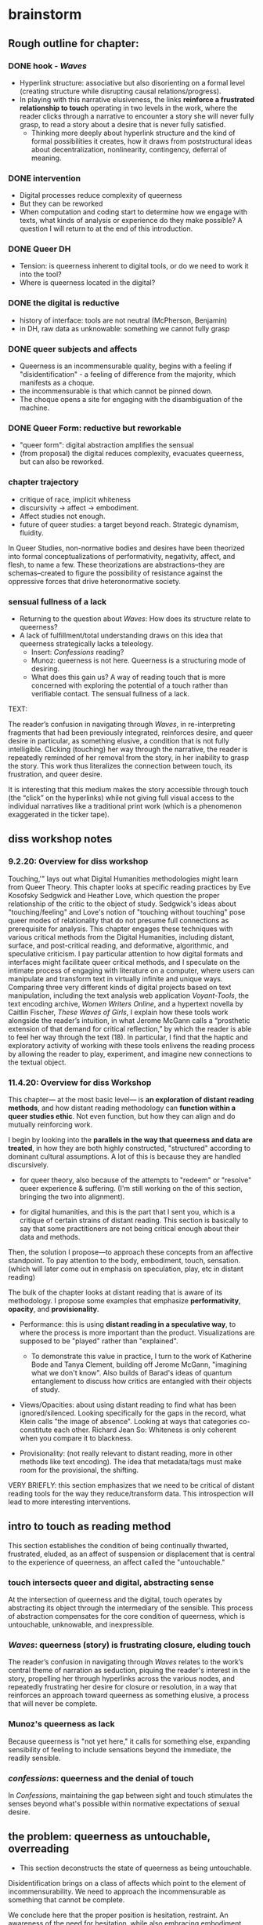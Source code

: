 * brainstorm

** Rough outline for chapter:

*** DONE hook - /Waves/
    CLOSED: [2023-07-06 Thu 11:38]
- Hyperlink structure: associative but also disorienting on a formal
  level (creating structure while disrupting causal
  relations/progress). 
- In playing with this narrative elusiveness, the links **reinforce a
  frustrated relationship to touch** operating in two levels in the
  work, where the reader clicks through a narrative to encounter a
  story she will never fully grasp, to read a story about a desire
  that is never fully satisfied. 
  - Thinking more deeply about hyperlink structure and the kind of
    formal possibilities it creates, how it draws from poststructural
    ideas about decentralization, nonlinearity, contingency, deferral
    of meaning.

*** DONE intervention
    CLOSED: [2023-07-06 Thu 11:38]
- Digital processes reduce complexity of queerness 
- But they can be reworked
- When computation and coding start to determine how we engage with
  texts, what kinds of analysis or experience do they make possible? A
  question I will return to at the end of this introduction.

*** DONE Queer DH
    CLOSED: [2023-07-07 Fri 11:43]
- Tension: is queerness inherent to digital tools, or do we need to
  work it into the tool?
- Where is queerness located in the digital? 

*** DONE the digital is reductive 
    CLOSED: [2023-07-08 Sat 11:53]
- history of interface: tools are not neutral (McPherson, Benjamin)
- in DH, raw data as unknowable: something we cannot fully grasp


*** DONE queer subjects and affects
    CLOSED: [2023-07-10 Mon 12:49]
- Queerness is an incommensurable quality, begins with a feeling if
  "disidentification" - a feeling of difference from the majority,
  which manifests as a choque. 
- the incommensurable is that which cannot be pinned down. 
- The choque opens a site for engaging with the disambiguation of the
  machine.  

*** DONE Queer Form: reductive but reworkable
    CLOSED: [2023-07-10 Mon 12:49]
- "queer form": digital abstraction amplifies the sensual
- (from proposal) the digital reduces complexity, evacuates queerness,
  but can also be reworked.

*** chapter trajectory
- critique of race, implicit whiteness
- discursivity -> affect -> embodiment.
- Affect studies not enough.
- future of queer studies: a target beyond reach. Strategic dynamism,
  fluidity.

In Queer Studies, non-normative bodies and desires have been theorized
into formal conceptualizations of performativity, negativity, affect,
and flesh, to name a few. These theorizations are abstractions--they
are schemas--created to figure the possibility of resistance against
the oppressive forces that drive heteronormative society.

*** sensual fullness of a lack
- Returning to the question about /Waves/: How does its structure
  relate to queerness? 
- A lack of fulfillment/total understanding draws on this idea that
  queerness strategically lacks a teleology.
    - Insert: /Confessions/ reading?
    - Munoz: queerness is not here. Queerness is a structuring mode of
      desiring. 
    - What does this gain us? A way of reading touch that is more
      concerned with exploring the potential of a touch rather than
      verifiable contact. The sensual fullness of a lack. 

TEXT:

The reader’s confusion in navigating through /Waves/, in
re-interpreting fragments that had been previously integrated,
reinforces desire, and queer desire in particular, as something
elusive, a condition that is not fully intelligible. Clicking
(touching) her way through the narrative, the reader is repeatedly
reminded of her removal from the story, in her inability to grasp the
story. This work thus literalizes the connection between touch, its
frustration, and queer desire.

It is interesting that this medium makes the story accessible through
touch (the “click” on the hyperlinks) while not giving full visual
access to the individual narratives like a traditional print work
(which is a phenomenon exaggerated in the ticker tape). 

** diss workshop notes
*** 9.2.20: Overview for diss workshop
Touching,'" lays out what Digital Humanities methodologies might learn
from Queer Theory. This chapter looks at specific reading practices by
Eve Kosofsky Sedgwick and Heather Love, which question the proper
relationship of the critic to the object of study. Sedgwick's ideas
about "touching/feeling" and Love's notion of "touching without
touching" pose queer modes of relationality that do not presume full
connections as prerequisite for analysis. This chapter engages these
techniques with various critical methods from the Digital Humanities,
including distant, surface, and post-critical reading, and
deformative, algorithmic, and speculative criticism. I pay particular
attention to how digital formats and interfaces might facilitate queer
critical methods, and I speculate on the intimate process of engaging
with literature on a computer, where users can manipulate and
transform text in virtually infinite and unique ways. Comparing three
very different kinds of digital projects based on text manipulation,
including the text analysis web application /Voyant-Tools/, the text
encoding archive, /Women Writers Online/, and a hypertext novella by
Caitlin Fischer, /These Waves of Girls/, I explain how these tools
work alongside the reader’s intuition, in what Jerome McGann calls a
“prosthetic extension of that demand for critical reflection,” by
which the reader is able to feel her way through the text (18). In
particular, I find that the haptic and exploratory activity of working
with these tools enlivens the reading process by allowing the reader
to play, experiment, and imagine new connections to the textual
object.

*** 11.4.20: Overview for diss Workshop

This chapter--- at the most basic level--- is *an exploration of
distant reading methods*, and how distant reading methodology can
*function within a queer studies ethic*. Not even function, but how
they can align and do mutually reinforcing work. 

I begin by looking into the *parallels in the way that queerness and
data are treated*, in how they are both highly constructed,
"structured" according to dominant cultural assumptions. A lot of this
is because they are handled discursively. 

    - for queer theory, also because of the attempts to "redeem" or
      "resolve" queer experience & suffering. (I'm still working on
      the of this section, bringing the two into alignment).

    - for digital humanities, and this is the part that I sent you,
      which is a critique of certain strains of distant reading. This
      section is basically to say that some practitioners are not
      being critical enough about their data and methods. 

Then, the solution I propose---to approach these concepts from an
affective standpoint. To pay attention to the body, embodiment, touch,
sensation. (which will later come out in emphasis on speculation,
play, etc in distant reading)

The bulk of the chapter looks at distant reading that is aware of its
methodology. I propose some examples that emphasize *performativity*,
*opacity*, and *provisionality*. 

    - Performance: this is using *distant reading in a speculative way*,
      to where the process is more important than the
      product. Visualizations are supposed to be "played" rather than
      "explained".
        - To demonstrate this value in practice, I turn to the work of
          Katherine Bode and Tanya Clement, building off Jerome
          McGann, "imagining what we don't know". Also builds of
          Barad's ideas of quantum entanglement to discuss how critics
          are entangled with their objects of study.

    - Views/Opacities: about using distant reading to find what has
      been ignored/silenced. Looking specifically for the gaps in the
      record, what Klein calls "the image of absence". Looking at ways
      that categories co-constitute each other. Richard Jean So:
      Whiteness is only coherent when you compare it to blackness.

    - Provisionality: (not really relevant to distant reading, more in
      other methods like text encoding). The idea that metadata/tags
      must make room for the provisional, the shifting. 


VERY BRIEFLY: this section emphasizes that we need to be critical
    of distant reading tools for the way they reduce/transform
    data. This introspection will lead to more interesting
    interventions.


** intro to touch as reading method 
This section establishes the condition of being continually thwarted,
frustrated, eluded, as an affect of suspension or displacement that is
central to the experience of queerness, an affect called the
"untouchable."

*** touch intersects queer and digital, abstracting sense
At the intersection of queerness and the digital, touch operates by
abstracting its object through the intermediary of the sensible. This
process of abstraction compensates for the core condition of
queerness, which is untouchable, unknowable, and inexpressible.

*** /Waves/: queerness (story) is frustrating closure, eluding touch
The reader’s confusion in navigating through /Waves/ relates to the
work’s central theme of narration as seduction, piquing the reader's
interest in the story, propelling her through hyperlinks across the
various nodes, and repeatedly frustrating her desire for closure or
resolution, in a way that reinforces an approach toward queerness as
something elusive, a process that will never be complete.
 
*** Munoz's queerness as lack
Because queerness is "not yet here," it calls for something else,
expanding sensibility of feeling to include sensations beyond the
immediate, the readily sensible.

*** /confessions/: queerness and the denial of touch
In /Confessions/, maintaining the gap between sight and touch
stimulates the senses beyond what's possible within normative
expectations of sexual desire.


** the problem: queerness as untouchable, overreading
- This section deconstructs the state of queerness as being
  untouchable. 

Disidentification brings on a class of affects which point to the
element of incommensurability. We need to approach the incommensurable
as something that cannot be complete.

We conclude here that the proper position is hesitation, restraint. An
awareness of the need for hesitation, while also embracing
embodiment. The challenge is to regain touch without resolving it.

How do we touch without presuming full connections? We see Anzaldua's
standing at both sides at once, and Love's touching at a distance.

*** toward a reading method of the untouchable
This chapter will unpack a reading method that approaches queerness as
being "untouchable."

*** DisID points to the incommensurable: schutte 
Minority subjects struggle to be read into majoritarian systems of
identification, and rather experience disidentification, which
manifests as a choque, a collision of feelings, revealing an
incommensurable element, which cannot be resolved or verified.

*** TODO draft reading tries to resolve incommens
The illusion that we can gain sufficient knowledge into queer
experience, that such experiences are “commensurable,” drives certain
reading practices that critics describe as “paranoid” or “suspicious.

Visibility is a trap -- violence?

*** TODO revise paraonoia: sedgwick
Paranoid reading practices deliver results that are imaginable within
given knowledge structures, and close out other opportunities for
analysis.

*** TODO draft Scott & Kazanjian on overreading
the way that literary critics approach vision vs other fields

*** Paranoia and replication: haraway
We find parallels in epistemological methods from disciplines of
science (anthro) in which paranoia replicates assumptions. 

*** TODO add Barad on replication / representationalism
Barad makes a point about sciences being driven by replication. My
inquiry intersects with feminist scientific efforts

*** TODO refine paranoia and recovery: hartmann
For the historian of slavery, recovery is impossible within the terms
(language) of the dominant culture---schutte's incommensurability:
language cannot approximate the reality of experience.

*** Heather Love's queerness as failure, impossible
For Love, identification is about finding the moment when the subject
turns away: "Queer history has been an education in absence" (50.)
This moment of turning away characterizes queerness as something raw,
which cannot be captured.

*** TODO revise hesitation, critical distance is necessary: lowe
To avoid paranoid methods we develop a critical distance, we turn to
the ways that "touch" can be distanced. 

*** TODO revise the dimensions of touch: anzaldua
The challenge is to regain touch without resolving it, to touch
without presuming full connections
    
*** TODO refine /feeling backward/, touching at a distance 
Love offers a model of "feeling backward" which is a way for critics
to connect with queer subjects in a way that keeps objects out of the
critic's reach. 


** solution: abstraction, formalization, opacity
The harm of paranoia comes from a subject/object divide, where one
takes control/dominance over the other. But what if we found
alternative ways of making connections? This involves play and
speculation. It involves /formalizing what cannot be touched/ into a
touchable format. Playing with vantages, provisionality, performance!

*** TODO refine reparative reading is active
looking at reading as reparative opens up the way we understand
epistemology as about movement and performance, rather than
knowledge. 

*** TODO cut Waves on movement/performance/ ./
As I follow this disorienting narrative, I similarly enter into cycles
of desire and frustration. This affective reaction is only possible
through the formal structure of the narrative. 

*** TODO draft QPOC on opacity, recuperating absence
Hartmen's "critical fabulation" & Amber Musser's "surface aesthetics":
POC theorists have shown us how subjectivity is never quite
attainable, exists on a surface level. 

*** TODO add Confessions on opacity
the marbled page as an example of what cannot be said. Formal
experiments to present a self that is multiple, fragmented,
unreachable. We can only play with the pieces.
*** TODO revise invisibility is good, allows queers avoid being seen
As disidentified, queer subjects remain outside of the confines of the
visible. To gain visibility within the dominant system only reproduces
visibility within the terms of that system. 

*** TODO draft Toward a Queer Form
Writing the self is connected to form. Always. The form is
multiple. The form makes subjectivity opaque, but in the act of
abstraction, making it opaque, we can touch it and play around with
it. 

*** TODO draft Frontera on vitality to deformance?
the book as living and structured -- we are touching an abstraction

--> signposting: will see the equivalent of touching distantly in
deformance.


** on reproducible criticism
This section sets up the conversation about how digital methods
evacuate complexity and difference, by going into the history of
technological development and revealing the assumptions and values
encoded into the technology. It then takes a critical look at some
examples of distant reading to see how they simmilarly perpetuate
their users' assumptions. This practice is contrasted with
DH practitioners like Drucker who deliberately skew metrics and
equivocate the results from analysis.

The argument is that some distant reading practitioners do not take a
critical enough stance toward their data and methods. That they
overlook the ways that they collapse their data into whatever best
fits their needs, that they make reductions and transformations.

*** contextualize development of digital tech
This section presents a narrative of technological history that
emphasizes how innovations come out of cultural assumptions and are
more about perpetuating current systems of control than reaching
toward new ones.

The internet is more about control than freedom. A technology credited
with democratizing information, communication, and access actually
arose from a national security consideration, to improve military
communication. Since then, the internet stealthily works to
standardize communication and expose its users to data gathering.

Operating systems, which make possible the running of computers, are
built by white men and display their cultural values in the ways that
they want to simplify complex problems.  

Today, the development of surveillance tech furthers this legacy,
presenting blackness as something marked or other to whiteness. 

*** Underwood reproduces assumptions about binary gender
Assuming gender as a binary concept will create relationships of
opposition, a case in point of how the critic's entanglement
bakes results into analysis.
